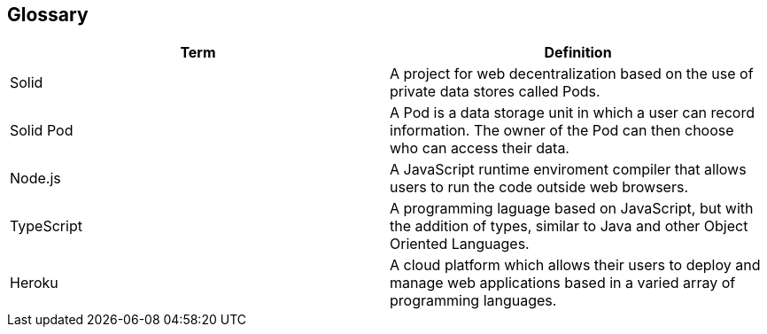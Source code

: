[[section-glossary]]
== Glossary

[options="header"]
|===
| Term         | Definition
| Solid        | A project for web decentralization based on the use of private data stores called Pods.
| Solid Pod    | A Pod is a data storage unit in which a user can record information. The owner of the Pod can then choose who can access their data. 
| Node.js      | A JavaScript runtime enviroment compiler that allows users to run the code outside web browsers.
| TypeScript   | A programming laguage based on JavaScript, but with the addition of types, similar to Java and other Object Oriented Languages.
| Heroku       | A cloud platform which allows their users to deploy and manage web applications based in a varied array of programming languages.
|===
